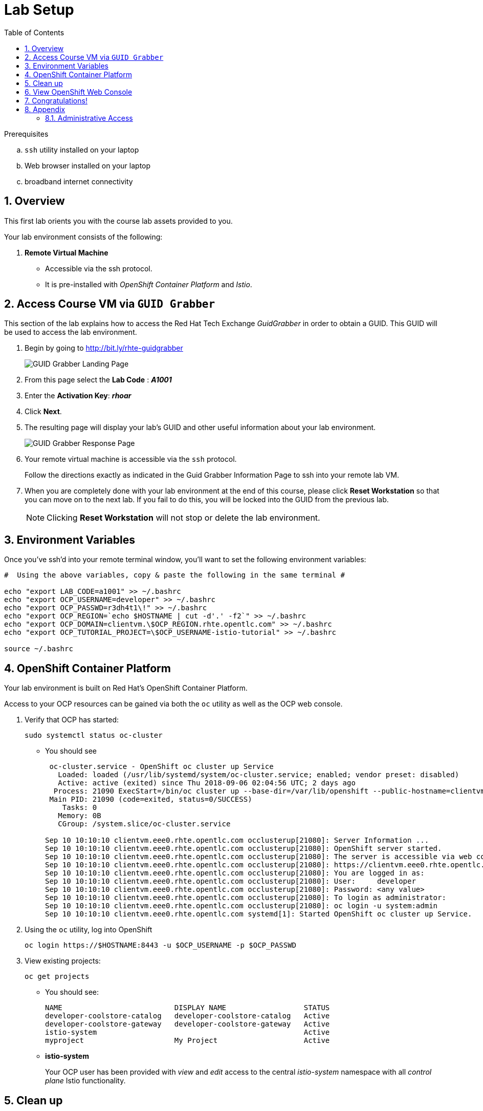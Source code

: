 :noaudio:
:scrollbar:
:data-uri:
:toc2:
:linkattrs:

= Lab Setup

.Prerequisites
.. `ssh` utility installed on your laptop
.. Web browser installed on your laptop
.. broadband internet connectivity

:numbered:

== Overview

This first lab orients you with the course lab assets provided to you.


Your lab environment consists of the following:

. *Remote Virtual Machine*
+
** Accessible via the ssh protocol.
** It is pre-installed with _OpenShift Container Platform_ and _Istio_.

== Access Course VM via `GUID Grabber`

This section of the lab explains how to access the Red Hat Tech Exchange _GuidGrabber_ in order to obtain a GUID.
This GUID will be used to access the lab environment.

. Begin by going to http://bit.ly/rhte-guidgrabber
+
image::images/00_setup_guid_grabber_landing_page.png[GUID Grabber Landing Page]

. From this page select the *Lab Code* :  *_A1001_*

. Enter the *Activation Key*: *_rhoar_*

. Click *Next*.

. The resulting page will display your lab's GUID and other useful information about your lab environment.
+
image::images/00_setup_guid_grabber_response_page.png[GUID Grabber Response Page]

. Your remote virtual machine is accessible via the `ssh` protocol.
+
Follow the directions exactly as indicated in the Guid Grabber Information Page to ssh into your remote lab VM.

. When you are completely done with your lab environment at the end of this course, please click *Reset Workstation* so that you can move on to the next lab.
If you fail to do this, you will be locked into the GUID from the previous lab.
+
[NOTE]
Clicking *Reset Workstation* will not stop or delete the lab environment.



== Environment Variables

Once you've ssh'd into your remote terminal window, you'll want to set the following environment variables:

-----
#  Using the above variables, copy & paste the following in the same terminal #

echo "export LAB_CODE=a1001" >> ~/.bashrc
echo "export OCP_USERNAME=developer" >> ~/.bashrc
echo "export OCP_PASSWD=r3dh4t1\!" >> ~/.bashrc
echo "export OCP_REGION=`echo $HOSTNAME | cut -d'.' -f2`" >> ~/.bashrc
echo "export OCP_DOMAIN=clientvm.\$OCP_REGION.rhte.opentlc.com" >> ~/.bashrc
echo "export OCP_TUTORIAL_PROJECT=\$OCP_USERNAME-istio-tutorial" >> ~/.bashrc

source ~/.bashrc

-----

== OpenShift Container Platform

Your lab environment is built on Red Hat's OpenShift Container Platform.

Access to your OCP resources can be gained via both the `oc` utility as well as the OCP web console.

. Verify that OCP has started:
+
-----
sudo systemctl status oc-cluster
-----

* You should see
+
-----
 oc-cluster.service - OpenShift oc cluster up Service
   Loaded: loaded (/usr/lib/systemd/system/oc-cluster.service; enabled; vendor preset: disabled)
   Active: active (exited) since Thu 2018-09-06 02:04:56 UTC; 2 days ago
  Process: 21090 ExecStart=/bin/oc cluster up --base-dir=/var/lib/openshift --public-hostname=clientvm.7b13.rhte.opentlc.com --routing-suffix=apps.clientvm.7b13.rhte.opentlc.com --loglevel=1 (code=exited, status=0/SUCCESS)
 Main PID: 21090 (code=exited, status=0/SUCCESS)
    Tasks: 0
   Memory: 0B
   CGroup: /system.slice/oc-cluster.service

Sep 10 10:10:10 clientvm.eee0.rhte.opentlc.com occlusterup[21080]: Server Information ...
Sep 10 10:10:10 clientvm.eee0.rhte.opentlc.com occlusterup[21080]: OpenShift server started.
Sep 10 10:10:10 clientvm.eee0.rhte.opentlc.com occlusterup[21080]: The server is accessible via web console at:
Sep 10 10:10:10 clientvm.eee0.rhte.opentlc.com occlusterup[21080]: https://clientvm.eee0.rhte.opentlc.com:8443
Sep 10 10:10:10 clientvm.eee0.rhte.opentlc.com occlusterup[21080]: You are logged in as:
Sep 10 10:10:10 clientvm.eee0.rhte.opentlc.com occlusterup[21080]: User:     developer
Sep 10 10:10:10 clientvm.eee0.rhte.opentlc.com occlusterup[21080]: Password: <any value>
Sep 10 10:10:10 clientvm.eee0.rhte.opentlc.com occlusterup[21080]: To login as administrator:
Sep 10 10:10:10 clientvm.eee0.rhte.opentlc.com occlusterup[21080]: oc login -u system:admin
Sep 10 10:10:10 clientvm.eee0.rhte.opentlc.com systemd[1]: Started OpenShift oc cluster up Service.   
-----

. Using the `oc` utility, log into OpenShift
+
-----
oc login https://$HOSTNAME:8443 -u $OCP_USERNAME -p $OCP_PASSWD
-----

. View existing projects:
+
-----
oc get projects
-----

* You should see:
+
-----
NAME                          DISPLAY NAME                  STATUS
developer-coolstore-catalog   developer-coolstore-catalog   Active
developer-coolstore-gateway   developer-coolstore-gateway   Active
istio-system                                                Active
myproject                     My Project                    Active
-----

* *istio-system*
+
Your OCP user has been provided with _view_ and _edit_ access to the central _istio-system_ namespace with all _control plane_ Istio functionality.

== Clean up

The OpenShift environment currently has other project that we are not using. We'll remove them now.

. Clean up other projects. 
+
-----
oc delete all --all -n developer-coolstore-catalog
oc delete project developer-coolstore-catalog

oc delete all --all -n developer-coolstore-gateway
oc delete project developer-coolstore-gateway
-----

== View OpenShift Web Console

. Log into OpenShift Web Console
.. Many OpenShift related tasks found in this lab can be completed in the Web Console (as an alternative to using the `oc` utility.
.. To access the OCP web console, point to your browser to the output of the following:
+
-----
echo -en "\n\nhttps://$OCP_DOMAIN:8443\n\n"
-----
+
NOTE: If your web browser prompts about `connection privacy / security`, select `Advanced` and continue.
+
.. Authenticate using the values of `developer` and `r3dh4t1!`

* You should see:
+
image::images/00_openshift-web-console-projects.png[OpenShift Web Projects]

== Congratulations!

In this lab you successfully completed the intial set up.

Proceed to the next lab: link:01_deploying_microservices_Lab.html[*01 - Deploying Microservices*]

== Appendix

=== Administrative Access

NOTE: This is for information only. You do not need to follow these steps.

. On your client VM, access to the `root` operating system user can be achieved by executing: `sudo -i`
. As the `root` operating system user, `cluster admin` access to your OCP environment can be achieved by executing :
+
-----
oc login -u system:admin
-----

. You can check the status of the OCP system service by executing:
+
-----
systemctl status oc-cluster.service
-----

. The OCP environment can be restarted as follows:
+
-----
systemctl restart oc-cluster.service
-----
